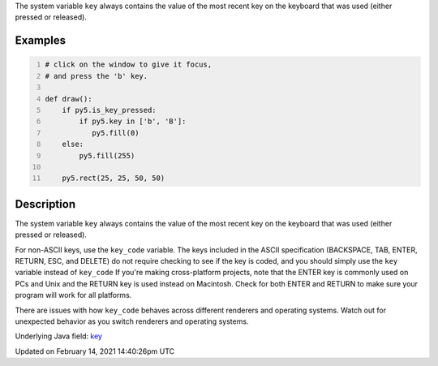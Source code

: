 .. title: key
.. slug: key
.. date: 2021-02-14 14:40:26 UTC+00:00
.. tags:
.. category:
.. link:
.. description: py5 key documentation
.. type: text

The system variable ``key`` always contains the value of the most recent key on the keyboard that was used (either pressed or released).

Examples
========

.. raw:: html

    <div class="example-table">

.. raw:: html

    <div class="example-row"><div class="example-cell-image">

.. raw:: html

    </div><div class="example-cell-code">

.. code:: python
    :number-lines:

    # click on the window to give it focus,
    # and press the 'b' key.

    def draw():
        if py5.is_key_pressed:
            if py5.key in ['b', 'B']:
               py5.fill(0)
        else:
            py5.fill(255)

        py5.rect(25, 25, 50, 50)

.. raw:: html

    </div></div>

.. raw:: html

    </div>

Description
===========

The system variable ``key`` always contains the value of the most recent key on the keyboard that was used (either pressed or released). 
 
For non-ASCII keys, use the ``key_code`` variable. The keys included in the ASCII specification (BACKSPACE, TAB, ENTER, RETURN, ESC, and DELETE) do not require checking to see if the key is coded, and you should simply use the ``key`` variable instead of ``key_code`` If you're making cross-platform projects, note that the ENTER key is commonly used on PCs and Unix and the RETURN key is used instead on Macintosh. Check for both ENTER and RETURN to make sure your program will work for all platforms.

There are issues with how ``key_code`` behaves across different renderers and operating systems. Watch out for unexpected behavior as you switch renderers and operating systems.

Underlying Java field: `key <https://processing.org/reference/key.html>`_


Updated on February 14, 2021 14:40:26pm UTC

